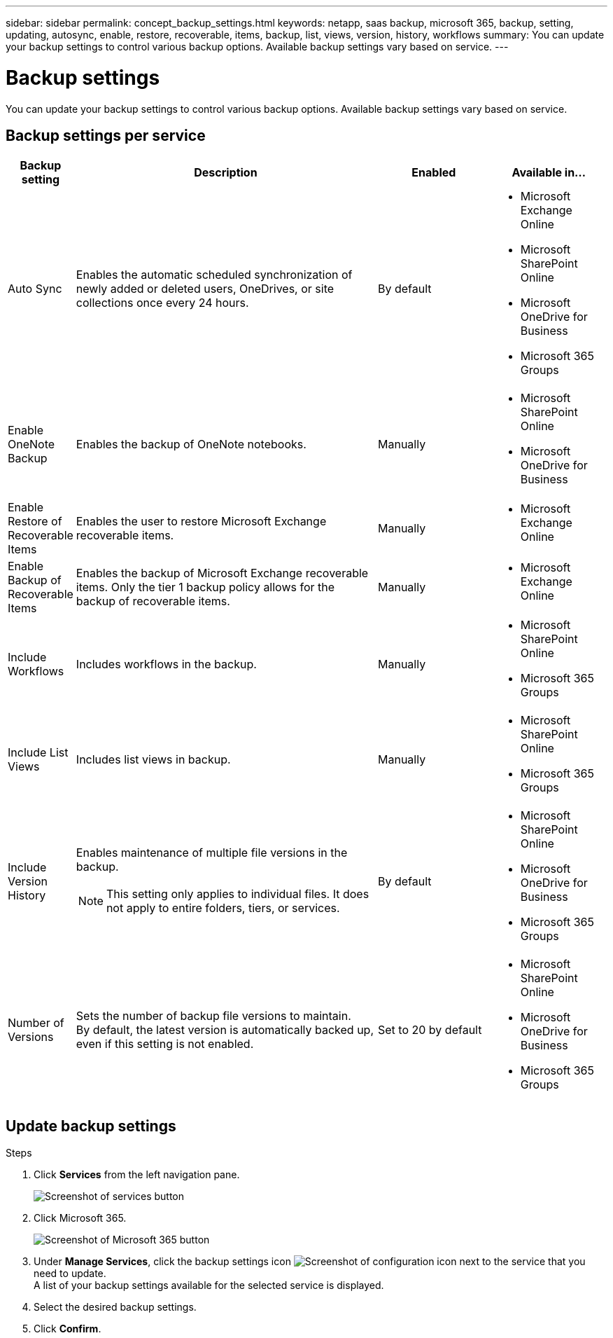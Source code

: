 ---
sidebar: sidebar
permalink: concept_backup_settings.html
keywords: netapp, saas backup, microsoft 365, backup, setting, updating, autosync, enable, restore, recoverable, items, backup, list, views, version, history, workflows
summary: You can update your backup settings to control various backup options. Available backup settings vary based on service.
---

= Backup settings
:hardbreaks:
:nofooter:
:icons: font
:linkattrs:
:imagesdir: ./media/

[.lead]
You can update your backup settings to control various backup options. Available backup settings vary based on service.

== Backup settings per service

[cols=4*,options="header",cols="12,64,24,24"]
|===
|Backup setting
|Description
|Enabled
|Available in...

// |Enabled Advanced Search a|
//Enables the user to

// |Disabled a|

//* Microsoft Exchange Online

|Auto Sync a|
Enables the automatic scheduled synchronization of newly added or deleted users, OneDrives, or site collections once every 24 hours.
|By default a|

* Microsoft Exchange Online
* Microsoft SharePoint Online
* Microsoft OneDrive for Business
* Microsoft 365 Groups

|Enable OneNote Backup a|
Enables the backup of OneNote notebooks.
|Manually a|

* Microsoft SharePoint Online
* Microsoft OneDrive for Business
|Enable Restore of Recoverable Items a|
Enables the user to restore Microsoft Exchange recoverable items.
|Manually a|

* Microsoft Exchange Online

|Enable Backup of Recoverable Items a|
Enables the backup of Microsoft Exchange recoverable items.  Only the tier 1 backup policy allows for the backup of recoverable items.
|Manually a|

* Microsoft Exchange Online

|Include Workflows a|
Includes workflows in the backup.
|Manually a|

* Microsoft SharePoint Online
* Microsoft 365 Groups

|Include List Views a|
Includes list views in backup.
|Manually a|

* Microsoft SharePoint Online
* Microsoft 365 Groups

|Include Version History a|
Enables maintenance of multiple file versions in the backup.

NOTE: This setting only applies to individual files.  It does not apply to entire folders, tiers, or services.

|By default a|

* Microsoft SharePoint Online
* Microsoft OneDrive for Business
* Microsoft 365 Groups

|Number of Versions a|
Sets the number of backup file versions to maintain.
By default, the latest version is automatically backed up, even if this setting is not enabled.
|Set to 20 by default a|

* Microsoft SharePoint Online
* Microsoft OneDrive for Business
* Microsoft 365 Groups
|===

== Update backup settings

.Steps

. Click *Services* from the left navigation pane.
+
image:services.gif[Screenshot of services button]
. Click Microsoft 365.
+
image:mso365_settings.gif[Screenshot of Microsoft 365 button]
.	Under *Manage Services*, click the backup settings icon image:configure_icon.gif[Screenshot of configuration icon] next to the service that you need to update.
  A list of your backup settings available for the selected service is displayed.
. Select the desired backup settings.
. Click *Confirm*.
